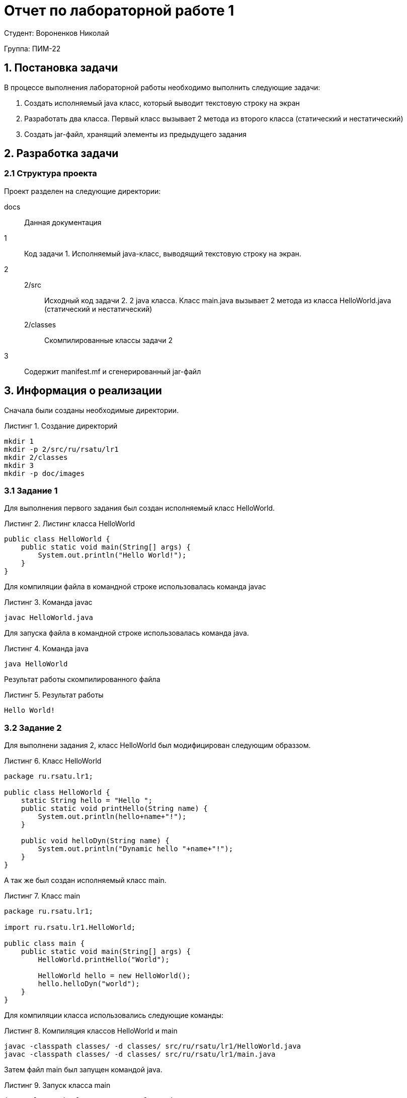 = Отчет по лабораторной работе 1
:listing-caption: Листинг
:source-highlighter: coderay

Студент: Вороненков Николай

Группа: ПИМ-22

== 1. Постановка задачи

В процессе выполнения лабораторной работы необходимо выполнить следующие задачи:

. Создать исполняемый java класс, который выводит текстовую строку на экран
. Разработать два класса. Первый класс вызывает 2 метода из второго класса (статический и нестатический)
. Создать jar-файл, хранящий элементы из предыдущего задания


== 2. Разработка задачи

=== 2.1 Структура проекта

Проект разделен на следующие директории:

docs::
Данная документация

1::
Код задачи 1. Исполняемый java-класс, выводящий текстовую строку на экран.

2::

2/src:::
Исходный код задачи 2. 2 java класса. Класс main.java вызывает 2 метода из класса
HelloWorld.java (статический и нестатический)

2/classes:::
Скомпилированные классы задачи 2

3::
Содержит manifest.mf и сгенерированный jar-файл

== 3. Информация о реализации

Сначала были созданы необходимые директории.

.Создание директорий
----
mkdir 1
mkdir -p 2/src/ru/rsatu/lr1
mkdir 2/classes
mkdir 3
mkdir -p doc/images
----

=== 3.1 Задание 1

Для выполнения первого задания был создан исполняемый класс HelloWorld.

.Листинг класса HelloWorld

[source,java]
----
public class HelloWorld {
    public static void main(String[] args) {
        System.out.println("Hello World!");
    }
}
----

Для компиляции файла в командной строке использовалась команда javac

.Команда javac
----
javac HelloWorld.java
----

Для запуска файла в командной строке использовалась команда java.

.Команда java
----
java HelloWorld
----

Результат работы скомпилированного файла

.Результат работы
----
Hello World!
----

=== 3.2 Задание 2

Для выполнени задания 2, класс HelloWorld был модифицирован следующим образзом.

.Класс HelloWorld
[source,java]
----
package ru.rsatu.lr1;

public class HelloWorld {
    static String hello = "Hello ";
    public static void printHello(String name) {
        System.out.println(hello+name+"!");
    }

    public void helloDyn(String name) {
        System.out.println("Dynamic hello "+name+"!");
    }
}
----

А так же был создан исполняемый класс main.

.Класс main
[source,java]
----
package ru.rsatu.lr1;

import ru.rsatu.lr1.HelloWorld;

public class main {
    public static void main(String[] args) {
        HelloWorld.printHello("World");

        HelloWorld hello = new HelloWorld();
        hello.helloDyn("world");
    }
}
----

Для компиляции класса использовались следующие команды:

.Компиляция классов HelloWorld и main
----
javac -classpath classes/ -d classes/ src/ru/rsatu/lr1/HelloWorld.java
javac -classpath classes/ -d classes/ src/ru/rsatu/lr1/main.java
----

Затем файл main был запущен командой java.

.Запуск класса main
----
java -classpath classes ru.rsatu.lr1.main
----

И были получены следующие результаты работы.

.Результаты работы класса main
----
Hello World!
Dynamic Hello Wrld!
----

=== 3.3 Задание 3

Для выполнения третьего задания был создан файл manifest.mf, в котором указан
главные исполняемый класс main

.Листинг manifest.mf
[source,java]
----
Manifest-Version: 1.0
Created-By: 1.6.0_19 (Sun Microsystems Inc.)
Main-Class: ru.rsatu.lr1.main
----

После этого была выполнена команда по сборке архива jar и запуск jar-файла

.Команда по сборке архива
----
jar cvmf manifest.mf main.jar -C ../2/classes ru/rsatu/lr1
----

.Запуск jar-файла
----
java -jar main.jar
----

В результате выполнения выводится следующее:

.Результат выполнения
----
Hello World!
Dynamic Hello Wrld!
----

== 4. Результаты выполнения

В результате выполнения первого задания был получен класс HelloWorld.
При запуске выводится строка:

image::images/1.png[]

В результате выполнения второго задания были получены классы main и HelloWorld.
При запуске main выводятся строки:

image::images/2.png[]

В результате выполнения третьего задания был получен jar-файл main.jar.
При запуске jar-файла выводятся строки:

image::images/3.png[]

== 5. Вывод

В результате выполнения лабораторной работы получены навыки по компиляции классов,
запуску проектов, созданию jar-файлов с помощью командной строки.
